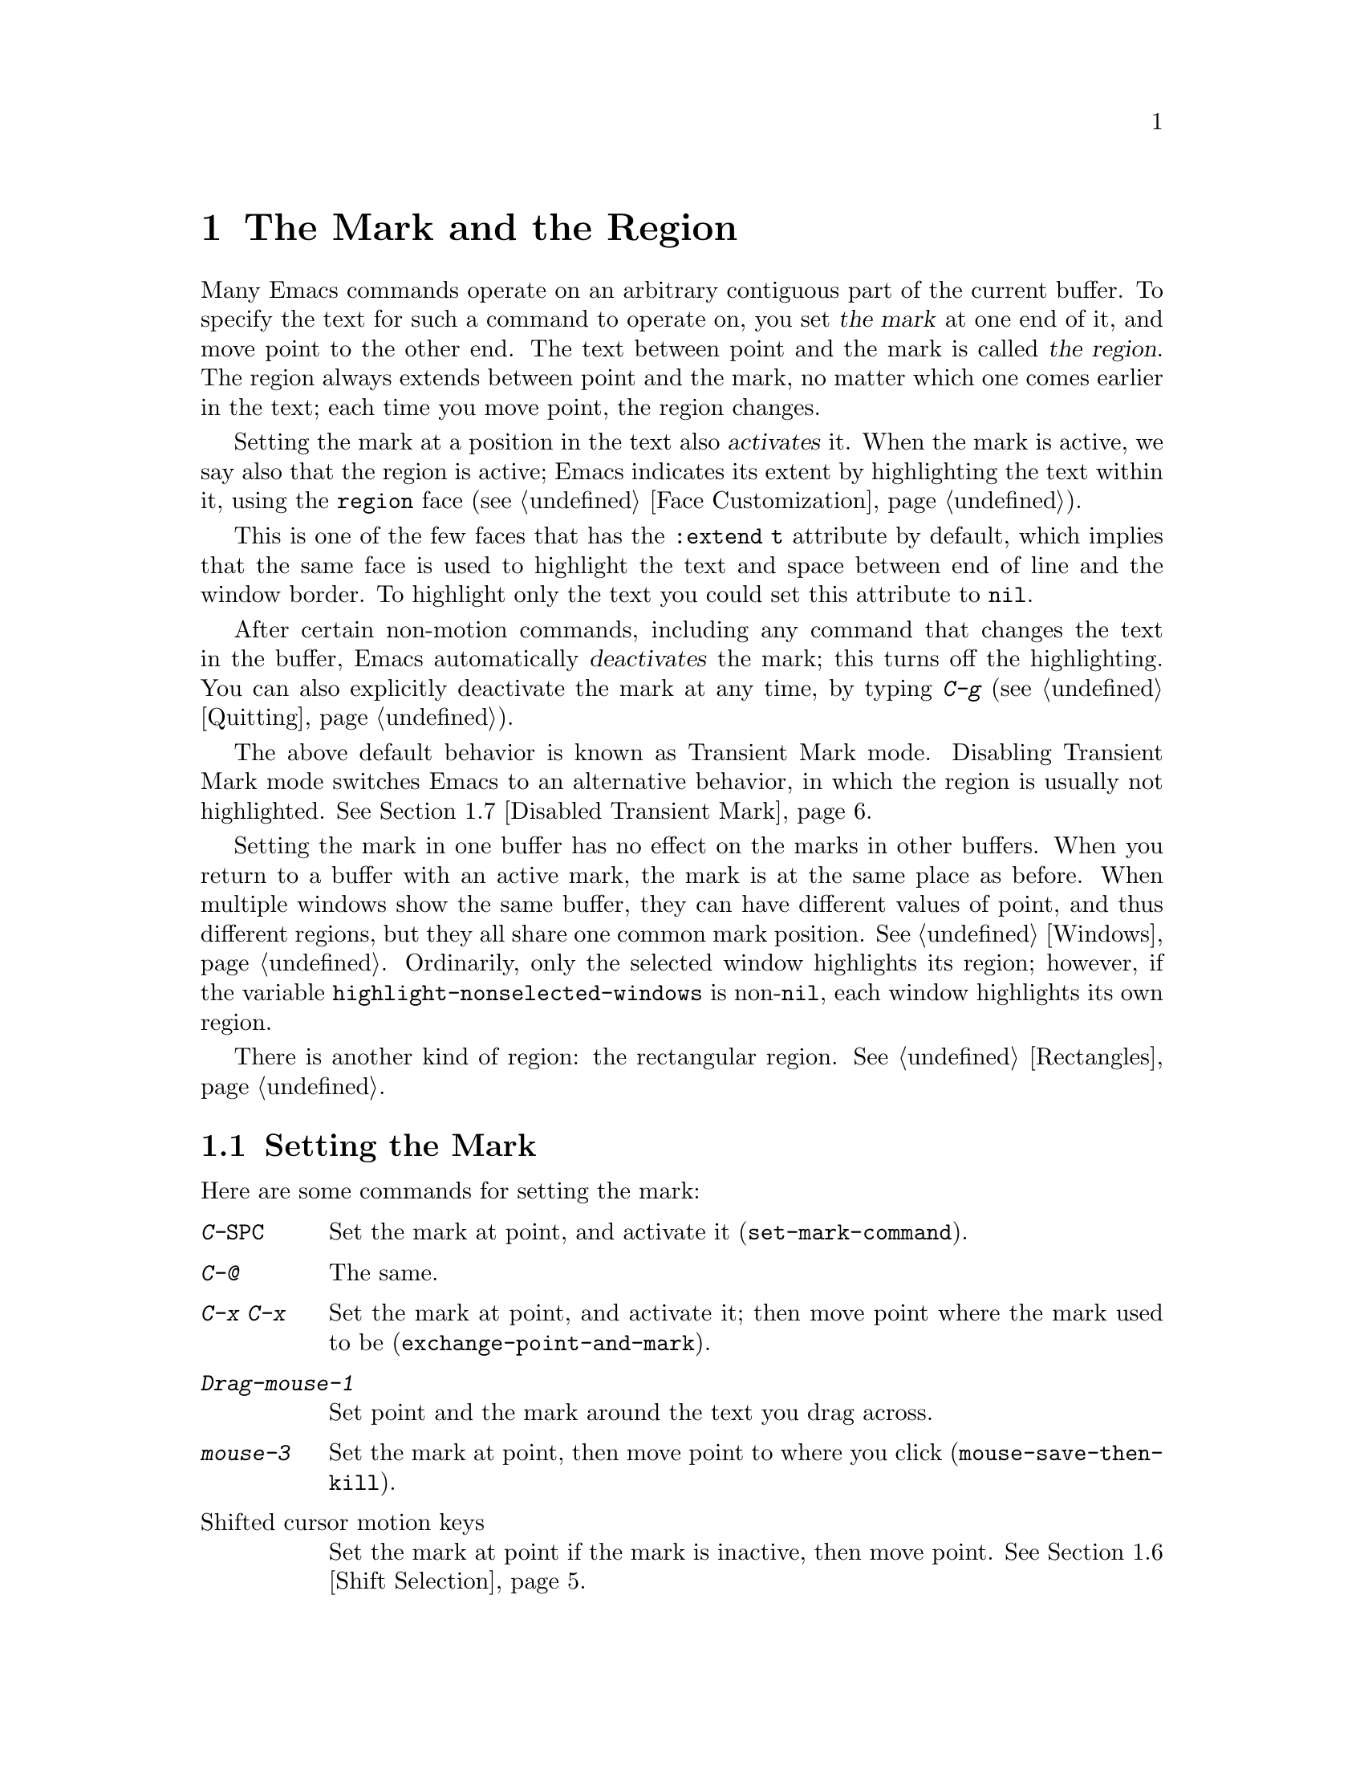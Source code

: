 @c This is part of the Emacs manual.
@c Copyright (C) 1985--1987, 1993--1995, 1997, 2001--2022 Free Software
@c Foundation, Inc.
@c See file emacs.texi for copying conditions.
@node Mark
@chapter The Mark and the Region
@cindex mark
@cindex setting a mark
@cindex region

  Many Emacs commands operate on an arbitrary contiguous part of the
current buffer.  To specify the text for such a command to operate on,
you set @dfn{the mark} at one end of it, and move point to the other
end.  The text between point and the mark is called @dfn{the region}.
The region always extends between point and the mark, no matter which
one comes earlier in the text; each time you move point, the region
changes.

@cindex active region
@cindex activating the mark
  Setting the mark at a position in the text also @dfn{activates} it.
When the mark is active, we say also that the region is active; Emacs
indicates its extent by highlighting the text within it, using the
@code{region} face (@pxref{Face Customization}).

This is one of the few faces that has the @code{:extend t} attribute
by default, which implies that the same face is used to highlight the
text and space between end of line and the window border.  To
highlight only the text you could set this attribute to @code{nil}.

@cindex deactivating the mark
  After certain non-motion commands, including any command that
changes the text in the buffer, Emacs automatically @dfn{deactivates}
the mark; this turns off the highlighting.  You can also explicitly
deactivate the mark at any time, by typing @kbd{C-g}
(@pxref{Quitting}).

  The above default behavior is known as Transient Mark mode.
Disabling Transient Mark mode switches Emacs to an alternative
behavior, in which the region is usually not highlighted.
@xref{Disabled Transient Mark}.

@vindex highlight-nonselected-windows
  Setting the mark in one buffer has no effect on the marks in other
buffers.  When you return to a buffer with an active mark, the mark is
at the same place as before.  When multiple windows show the same
buffer, they can have different values of point, and thus different
regions, but they all share one common mark position.  @xref{Windows}.
Ordinarily, only the selected window highlights its region; however,
if the variable @code{highlight-nonselected-windows} is
non-@code{nil}, each window highlights its own region.

  There is another kind of region: the rectangular region.
@xref{Rectangles}.

@menu
* Setting Mark::            Commands to set the mark.
* Marking Objects::         Commands to put region around textual units.
* Using Region::            Summary of ways to operate on contents of the region.
* Mark Ring::               Previous mark positions saved so you can go back there.
* Global Mark Ring::        Previous mark positions in various buffers.
* Shift Selection::         Using shifted cursor motion keys.
* Disabled Transient Mark:: Leaving regions unhighlighted by default.
@end menu

@node Setting Mark
@section Setting the Mark

  Here are some commands for setting the mark:

@table @kbd
@item C-@key{SPC}
Set the mark at point, and activate it (@code{set-mark-command}).
@item C-@@
The same.
@item C-x C-x
Set the mark at point, and activate it; then move point where the mark
used to be (@code{exchange-point-and-mark}).
@item Drag-mouse-1
Set point and the mark around the text you drag across.
@item mouse-3
Set the mark at point, then move point to where you click
(@code{mouse-save-then-kill}).
@item @r{Shifted cursor motion keys}
Set the mark at point if the mark is inactive, then move point.
@xref{Shift Selection}.
@end table

@kindex C-SPC
@kindex C-@@
@findex set-mark-command
  The most common way to set the mark is with @kbd{C-@key{SPC}}
(@code{set-mark-command})@footnote{There is no @kbd{C-@key{SPC}}
character in @acronym{ASCII}; usually, typing @kbd{C-@key{SPC}} on a
text terminal gives the character @kbd{C-@@}.  This key is also bound
to @code{set-mark-command}, so unless you are unlucky enough to have
a text terminal that behaves differently, you might as well think of
@kbd{C-@@} as @kbd{C-@key{SPC}}.}.  This sets the mark where point is,
and activates it.  You can then move point away, leaving the mark
behind.

  For example, suppose you wish to convert part of the buffer to upper
case.  To accomplish this, go to one end of the desired text, type
@kbd{C-@key{SPC}}, and move point until the desired portion of text is
highlighted.  Now type @kbd{C-x C-u} (@code{upcase-region}).  This
converts the text in the region to upper case, and then deactivates
the mark.

  Whenever the mark is active, you can deactivate it by typing
@kbd{C-g} (@pxref{Quitting}).  Most commands that operate on the
region also automatically deactivate the mark, like @kbd{C-x C-u} in
the above example.

  Instead of setting the mark in order to operate on a region, you can
also use it to remember a position in the buffer (by typing
@kbd{C-@key{SPC} C-@key{SPC}}), and later jump back there (by typing
@kbd{C-u C-@key{SPC}}).  @xref{Mark Ring}, for details.

@kindex C-x C-x
@findex exchange-point-and-mark
  The command @kbd{C-x C-x} (@code{exchange-point-and-mark}) exchanges
the positions of point and the mark.  @kbd{C-x C-x} is useful when you
are satisfied with the position of point but want to move the other
end of the region (where the mark is).  Using @kbd{C-x C-x} a second
time, if necessary, puts the mark at the new position with point back
at its original position.  Normally, if the mark is inactive, this
command first reactivates the mark wherever it was last set, to ensure
that the region is left highlighted.  However, if you call it with a
prefix argument, it leaves the mark inactive and the region
unhighlighted; you can use this to jump to the mark in a manner
similar to @kbd{C-u C-@key{SPC}}.

  You can also set the mark with the mouse.  If you press the left
mouse button (@kbd{down-mouse-1}) and drag the mouse across a range of
text, this sets the mark where you first pressed the mouse button and
puts point where you release it.  Alternatively, clicking the right
mouse button (@kbd{mouse-3}) sets the mark at point and then moves
point to where you clicked.  @xref{Mouse Commands}, for a more
detailed description of these mouse commands.

  Finally, you can set the mark by holding down the shift key while
typing certain cursor motion commands (such as @kbd{S-@key{RIGHT}},
@kbd{S-C-f}, @kbd{S-C-n}, etc.).  This is called @dfn{shift-selection}.
It sets the mark at point before moving point, but only if there is no
active mark set via a previous shift-selection or mouse commands.  The
mark set by mouse commands and by shift-selection behaves slightly
differently from the usual mark: any subsequent unshifted cursor motion
command deactivates it automatically.  For details, see @ref{Shift
Selection}.

  Many commands that insert text, such as @kbd{C-y} (@code{yank}), set
the mark at the other end of the inserted text, without activating it.
This lets you easily return to that position (@pxref{Mark Ring}).  You
can tell that a command does this when it shows @samp{Mark set} in the
echo area.

@cindex primary selection, when active region changes
  Under X, every time the active region changes, Emacs saves the text
in the region to the @dfn{primary selection}.  This lets you insert
that text into other X applications with @kbd{mouse-2} clicks.
@xref{Primary Selection}.

@node Marking Objects
@section Commands to Mark Textual Objects

@cindex marking sections of text
  Here are commands for placing point and the mark around a textual
object such as a word, list, paragraph or page:

@table @kbd
@item M-@@
Set mark at the end of the next word (@code{mark-word}).  This does not
move point.
@item C-M-@@
Set mark after end of following balanced expression
(@code{mark-sexp}).  This does not move point.
@item M-h
Move point to the beginning of the current paragraph, and set mark at
the end (@code{mark-paragraph}).
@item C-M-h
Move point to the beginning of the current defun, and set mark at the
end (@code{mark-defun}).
@item C-x C-p
Move point to the beginning of the current page, and set mark at the
end (@code{mark-page}).
@item C-x h
Move point to the beginning of the buffer, and set mark at the end
(@code{mark-whole-buffer}).
@end table

@kindex M-@@
@findex mark-word
  @kbd{M-@@} (@code{mark-word}) sets the mark at the end of the next
word (@pxref{Words}, for information about words).  Repeated
invocations of this command extend the region by advancing the mark
one word at a time.  As an exception, if the mark is active and
located before point, @kbd{M-@@} moves the mark backwards from its
current position one word at a time.

  This command also accepts a numeric argument @var{n}, which tells it
to advance the mark by @var{n} words.  A negative argument
@minus{}@var{n} moves the mark back by @var{n} words.

@kindex C-M-@@
@findex mark-sexp
  Similarly, @kbd{C-M-@@} (@code{mark-sexp}) puts the mark at the end
of the next balanced expression (@pxref{Expressions}).  Repeated
invocations extend the region to subsequent expressions, while
positive or negative numeric arguments move the mark forward or
backward by the specified number of expressions.

   The other commands in the above list set both point and mark, so as
to delimit an object in the buffer.  @kbd{M-h} (@code{mark-paragraph})
marks paragraphs (@pxref{Paragraphs}), @kbd{C-M-h} (@code{mark-defun})
marks top-level definitions (@pxref{Moving by Defuns}), and @kbd{C-x
C-p} (@code{mark-page}) marks pages (@pxref{Pages}).  Repeated
invocations again play the same role, extending the region to
consecutive objects; similarly, numeric arguments specify how many
objects to move the mark by.

@kindex C-x h
@findex mark-whole-buffer
@cindex select all
  @kbd{C-x h} (@code{mark-whole-buffer}) sets up the entire buffer as
the region, by putting point at the beginning and the mark at the end.

@node Using Region
@section Operating on the Region

@cindex operations on a marked region
  Once you have a region, here are some of the ways you can operate on
it:

@itemize @bullet
@item
Kill it with @kbd{C-w} (@pxref{Killing}).
@item
Copy it to the kill ring with @kbd{M-w} (@pxref{Yanking}).
@item
Convert case with @kbd{C-x C-l} or @kbd{C-x C-u} (@pxref{Case}).
@item
Undo changes within it using @kbd{C-u C-/} (@pxref{Undo}).
@item
Replace text within it using @kbd{M-%} (@pxref{Query Replace}).
@item
Indent it with @kbd{C-x @key{TAB}} or @kbd{C-M-\} (@pxref{Indentation}).
@item
Fill it as text with @kbd{M-x fill-region} (@pxref{Filling}).
@item
Check the spelling of words within it with @kbd{M-$} (@pxref{Spelling}).
@item
Evaluate it as Lisp code with @kbd{M-x eval-region} (@pxref{Lisp Eval}).
@item
Save it in a register with @kbd{C-x r s} (@pxref{Registers}).
@item
Save it in a buffer or a file (@pxref{Accumulating Text}).
@end itemize

  Some commands have a default behavior when the mark is inactive, but
operate on the region if the mark is active.  For example, @kbd{M-$}
(@code{ispell-word}) normally checks the spelling of the word at
point, but it checks the text in the region if the mark is active
(@pxref{Spelling}).  Normally, such commands use their default
behavior if the region is empty (i.e., if mark and point are at the
same position).  If you want them to operate on the empty region,
change the variable @code{use-empty-active-region} to @code{t}.

@vindex delete-active-region
  As described in @ref{Erasing}, the @key{DEL}
(@code{backward-delete-char}) and @key{Delete}
(@code{delete-forward-char}) commands also act this way.  If the mark
is active, they delete the text in the region.  (As an exception, if
you supply a numeric argument @var{n}, where @var{n} is not one, these
commands delete @var{n} characters regardless of whether the mark is
active).  If you change the variable @code{delete-active-region} to
@code{nil}, then these commands don't act differently when the mark is
active.  If you change the value to @code{kill}, these commands
@dfn{kill} the region instead of deleting it (@pxref{Killing}).

@vindex mark-even-if-inactive
  Other commands always operate on the region, and have no default
behavior.  Such commands usually have the word @code{region} in their
names, like @kbd{C-w} (@code{kill-region}) and @kbd{C-x C-u}
(@code{upcase-region}).  If the mark is inactive, they operate on the
@dfn{inactive region}---that is, on the text between point and the
position at which the mark was last set (@pxref{Mark Ring}).  To
disable this behavior, change the variable
@code{mark-even-if-inactive} to @code{nil}.  Then these commands will
instead signal an error if the mark is inactive.

@cindex Delete Selection mode
@cindex mode, Delete Selection
@findex delete-selection-mode
@vindex delete-selection-temporary-region
  By default, text insertion occurs normally even if the mark is
active---for example, typing @kbd{a} inserts the character @samp{a},
then deactivates the mark.  Delete Selection mode, a minor mode,
modifies this behavior: if you enable that mode, then inserting text
while the mark is active causes the text in the region to be deleted
first.  However, you can tune this behavior by customizing the
@code{delete-selection-temporary-region} option.  Its default value is
@code{nil}, but you can set it to @code{t}, in which case only
temporarily-active regions will be replaced: those which are set by
dragging the mouse (@pxref{Setting Mark}) or by shift-selection
(@pxref{Shift Selection}), as well as by @kbd{C-u C-x C-x} when
Transient Mark Mode is disabled.  You can further tune the behavior by
setting @code{delete-selection-temporary-region} to @code{selection}:
then temporary regions by @kbd{C-u C-x C-x} won't be replaced, only
the ones activated by dragging the mouse or shift-selection.  To
toggle Delete Selection mode on or off, type @kbd{M-x
delete-selection-mode}.

@node Mark Ring
@section The Mark Ring

@cindex mark ring
  Each buffer remembers previous locations of the mark, in the
@dfn{mark ring}.  Commands that set the mark also push the old mark
onto this ring.  One of the uses of the mark ring is to remember spots
that you may want to go back to.

@table @kbd
@item C-@key{SPC} C-@key{SPC}
Set the mark, pushing it onto the mark ring, without activating it.
@item C-u C-@key{SPC}
Move point to where the mark was, and restore the mark from the ring
of former marks.
@end table

@kindex C-SPC C-SPC
  The command @kbd{C-@key{SPC} C-@key{SPC}} is handy when you want to
use the mark to remember a position to which you may wish to return.
It pushes the current point onto the mark ring, without activating the
mark (which would cause Emacs to highlight the region).  This is
actually two consecutive invocations of @kbd{C-@key{SPC}}
(@code{set-mark-command}); the first @kbd{C-@key{SPC}} sets the mark,
and the second @kbd{C-@key{SPC}} deactivates it.  (When Transient Mark
mode is off, @kbd{C-@key{SPC} C-@key{SPC}} instead activates Transient
Mark mode temporarily; @pxref{Disabled Transient Mark}.)

@kindex C-u C-SPC
  To return to a marked position, use @code{set-mark-command} with a
prefix argument: @kbd{C-u C-@key{SPC}}.  This moves point to where the
mark was, and deactivates the mark if it was active.  Each subsequent
@kbd{C-u C-@key{SPC}} jumps to a prior position stored in the mark
ring.  The positions you move through in this way are not lost; they
go to the end of the ring.

@vindex set-mark-command-repeat-pop
  If you set @code{set-mark-command-repeat-pop} to non-@code{nil},
then immediately after you type @kbd{C-u C-@key{SPC}}, you can type
@kbd{C-@key{SPC}} instead of @kbd{C-u C-@key{SPC}} to cycle through
the mark ring.  By default, @code{set-mark-command-repeat-pop} is
@code{nil}.

  Each buffer has its own mark ring.  All editing commands use the
current buffer's mark ring.  In particular, @kbd{C-u C-@key{SPC}}
always stays in the same buffer.

@vindex mark-ring-max
  The variable @code{mark-ring-max} specifies the maximum number of
entries to keep in the mark ring.  This defaults to 16 entries.  If
that many entries exist and another one is pushed, the earliest one in
the list is discarded.  Repeating @kbd{C-u C-@key{SPC}} cycles through
the positions currently in the ring.

  If you want to move back to the same place over and over, the mark
ring may not be convenient enough.  If so, you can record the position
in a register for later retrieval (@pxref{Position Registers,, Saving
Positions in Registers}).

@node Global Mark Ring
@section The Global Mark Ring
@cindex global mark ring

@vindex global-mark-ring-max
  In addition to the ordinary mark ring that belongs to each buffer,
Emacs has a single @dfn{global mark ring}.  The length of the global
mark ring is controlled by @code{global-mark-ring-max}, and is 16 by
default.

@kindex C-x C-SPC
@findex pop-global-mark
  The command @kbd{C-x C-@key{SPC}} (@code{pop-global-mark}) jumps to
the buffer and position of the latest entry in the global ring.  It also
rotates the ring, so that successive uses of @kbd{C-x C-@key{SPC}} take
you to earlier buffers and mark positions.

@node Shift Selection
@section Shift Selection
@cindex shift-selection

  If you hold down the shift key while typing a cursor motion command,
this sets the mark before moving point, so that the region extends
from the original position of point to its new position.  This feature
is referred to as @dfn{shift-selection}.  It is similar to the way
text is selected in other editors.

  The mark set via shift-selection behaves a little differently from
what we have described above.  Firstly, in addition to the usual ways
of deactivating the mark (such as changing the buffer text or typing
@kbd{C-g}), the mark is deactivated by any @emph{unshifted} cursor
motion command.  Secondly, any subsequent @emph{shifted} cursor motion
command avoids setting the mark anew.  Therefore, a series of shifted
cursor motion commands will continuously adjust the region.

  Shift-selection only works if the shifted cursor motion key is not
already bound to a separate command (@pxref{Customization}).  For
example, if you bind @kbd{S-C-f} to another command, typing
@kbd{S-C-f} runs that command instead of performing a shift-selected
version of @kbd{C-f} (@code{forward-char}).

  A mark set via mouse commands behaves the same as a mark set via
shift-selection (@pxref{Setting Mark}).  For example, if you specify a
region by dragging the mouse, you can continue to extend the region
using shifted cursor motion commands.  In either case, any unshifted
cursor motion command deactivates the mark.

@vindex shift-select-mode
  To turn off shift-selection, set @code{shift-select-mode} to
@code{nil}.  Doing so does not disable setting the mark via mouse
commands.  If you set @code{shift-select-mode} to the value
@code{permanent}, cursor motion keys that were not shift-translated
will not deactivate the mark, so, for example, the region set by prior
commands can be extended by shift-selection, and unshifted cursor
motion keys will extend the region set by shift-selection.

@node Disabled Transient Mark
@section Disabling Transient Mark Mode
@cindex mode, Transient Mark
@cindex Transient Mark mode
@cindex highlighting region
@cindex region highlighting
@cindex Zmacs mode
@findex transient-mark-mode

  The default behavior of the mark and region, in which setting the
mark activates it and highlights the region, is called Transient Mark
mode.  This is a minor mode that is enabled by default.  It can be
toggled with @kbd{M-x transient-mark-mode}, or with the
@samp{Highlight Active Region} menu item in the @samp{Options} menu.
Turning it off switches Emacs to an alternative mode of operation:

@itemize @bullet
@item
Setting the mark, with commands like @kbd{C-@key{SPC}} or @kbd{C-x
C-x}, does not highlight the region.  Therefore, you can't tell by
looking where the mark is located; you have to remember.

The usual solution to this problem is to set the mark and then use it
soon, before you forget where it is.  You can also check where the
mark is by using @kbd{C-x C-x}, which exchanges the positions of the
point and the mark (@pxref{Setting Mark}).

@item
Some commands, which ordinarily act on the region when the mark is
active, no longer do so.  For example, normally @kbd{M-%}
(@code{query-replace}) performs replacements within the region, if the
mark is active.  When Transient Mark mode is off, it always operates
from point to the end of the buffer.  Commands that act this way are
identified in their own documentation.
@end itemize

@cindex enabling Transient Mark mode temporarily
  While Transient Mark mode is off, you can activate it temporarily
using @kbd{C-@key{SPC} C-@key{SPC}} or @kbd{C-u C-x C-x}.

@table @kbd
@item C-@key{SPC} C-@key{SPC}
@kindex C-SPC C-SPC@r{, enabling Transient Mark mode temporarily}
Set the mark at point (like plain @kbd{C-@key{SPC}}) and enable
Transient Mark mode just once, until the mark is deactivated.  (This
is not really a separate command; you are using the @kbd{C-@key{SPC}}
command twice.)

@item C-u C-x C-x
@kindex C-u C-x C-x
Exchange point and mark, activate the mark and enable Transient Mark
mode temporarily, until the mark is next deactivated.  (This is the
@kbd{C-x C-x} command, @code{exchange-point-and-mark}, with a prefix
argument.)
@end table

  These commands set or activate the mark, and enable Transient Mark
mode only until the mark is deactivated.  One reason you may want to
use them is that some commands operate on the entire buffer instead of
the region when Transient Mark mode is off.  Enabling Transient Mark
mode momentarily gives you a way to use these commands on the region.

  When you specify a region with the mouse (@pxref{Setting Mark}), or
with shift-selection (@pxref{Shift Selection}), this likewise
activates Transient Mark mode temporarily and highlights the region.
